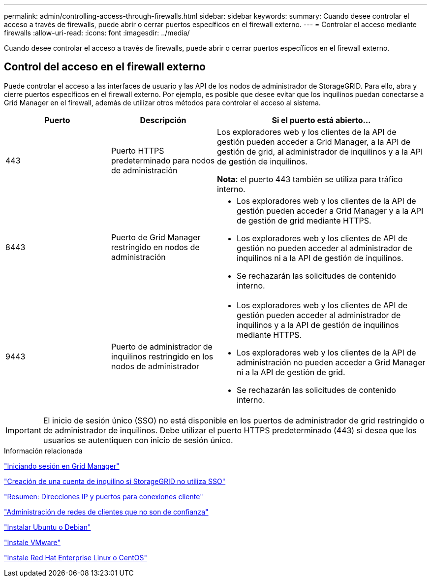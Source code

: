 ---
permalink: admin/controlling-access-through-firewalls.html 
sidebar: sidebar 
keywords:  
summary: Cuando desee controlar el acceso a través de firewalls, puede abrir o cerrar puertos específicos en el firewall externo. 
---
= Controlar el acceso mediante firewalls
:allow-uri-read: 
:icons: font
:imagesdir: ../media/


[role="lead"]
Cuando desee controlar el acceso a través de firewalls, puede abrir o cerrar puertos específicos en el firewall externo.



== Control del acceso en el firewall externo

Puede controlar el acceso a las interfaces de usuario y las API de los nodos de administrador de StorageGRID. Para ello, abra y cierre puertos específicos en el firewall externo. Por ejemplo, es posible que desee evitar que los inquilinos puedan conectarse a Grid Manager en el firewall, además de utilizar otros métodos para controlar el acceso al sistema.

[cols="1a,1a,2a"]
|===
| Puerto | Descripción | Si el puerto está abierto... 


 a| 
443
 a| 
Puerto HTTPS predeterminado para nodos de administración
 a| 
Los exploradores web y los clientes de la API de gestión pueden acceder a Grid Manager, a la API de gestión de grid, al administrador de inquilinos y a la API de gestión de inquilinos.

*Nota:* el puerto 443 también se utiliza para tráfico interno.



 a| 
8443
 a| 
Puerto de Grid Manager restringido en nodos de administración
 a| 
* Los exploradores web y los clientes de la API de gestión pueden acceder a Grid Manager y a la API de gestión de grid mediante HTTPS.
* Los exploradores web y los clientes de API de gestión no pueden acceder al administrador de inquilinos ni a la API de gestión de inquilinos.
* Se rechazarán las solicitudes de contenido interno.




 a| 
9443
 a| 
Puerto de administrador de inquilinos restringido en los nodos de administrador
 a| 
* Los exploradores web y los clientes de API de gestión pueden acceder al administrador de inquilinos y a la API de gestión de inquilinos mediante HTTPS.
* Los exploradores web y los clientes de la API de administración no pueden acceder a Grid Manager ni a la API de gestión de grid.
* Se rechazarán las solicitudes de contenido interno.


|===

IMPORTANT: El inicio de sesión único (SSO) no está disponible en los puertos de administrador de grid restringido o de administrador de inquilinos. Debe utilizar el puerto HTTPS predeterminado (443) si desea que los usuarios se autentiquen con inicio de sesión único.

.Información relacionada
link:signing-in-to-grid-manager.html["Iniciando sesión en Grid Manager"]

link:creating-tenant-account-if-storagegrid-is-not-using-sso.html["Creación de una cuenta de inquilino si StorageGRID no utiliza SSO"]

link:summary-ip-addresses-and-ports-for-client-connections.html["Resumen: Direcciones IP y puertos para conexiones cliente"]

link:managing-untrusted-client-networks.html["Administración de redes de clientes que no son de confianza"]

link:../ubuntu/index.html["Instalar Ubuntu o Debian"]

link:../vmware/index.html["Instale VMware"]

link:../rhel/index.html["Instale Red Hat Enterprise Linux o CentOS"]
